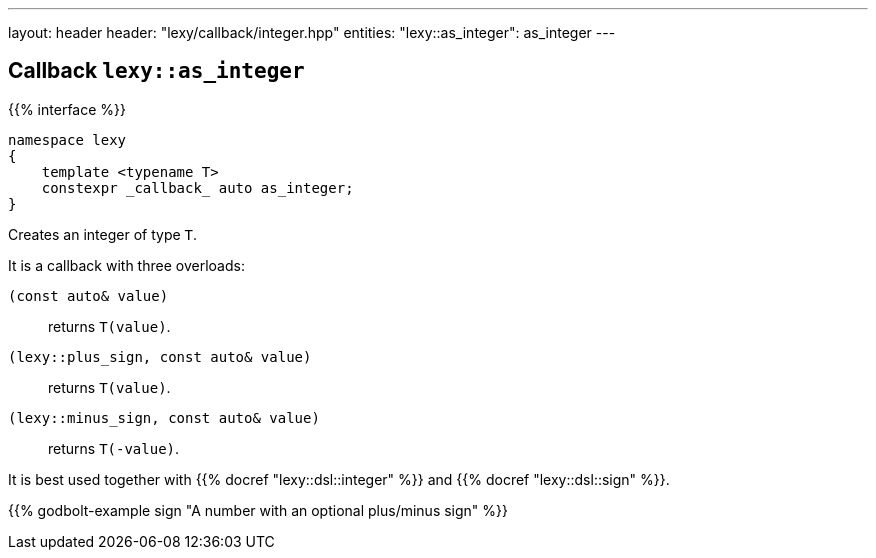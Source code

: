 ---
layout: header
header: "lexy/callback/integer.hpp"
entities:
  "lexy::as_integer": as_integer
---

[#as_integer]
== Callback `lexy::as_integer`

{{% interface %}}
----
namespace lexy
{
    template <typename T>
    constexpr _callback_ auto as_integer;
}
----

[.lead]
Creates an integer of type `T`.

It is a callback with three overloads:

`(const auto& value)`:: returns `T(value)`.
`(lexy::plus_sign, const auto& value)`:: returns `T(value)`.
`(lexy::minus_sign, const auto& value)`:: returns `T(-value)`.

It is best used together with {{% docref "lexy::dsl::integer" %}} and {{% docref "lexy::dsl::sign" %}}.

{{% godbolt-example sign "A number with an optional plus/minus sign" %}}

